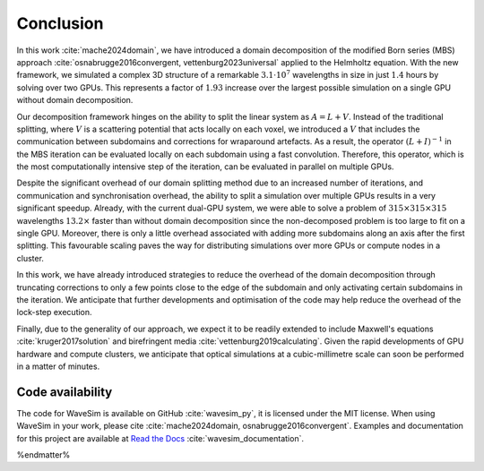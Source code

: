 Conclusion
==========

In this work :cite:`mache2024domain`, we have introduced a domain decomposition of the modified Born series (MBS) approach :cite:`osnabrugge2016convergent, vettenburg2023universal` applied to the Helmholtz equation. With the new framework, we simulated a complex 3D structure of a remarkable :math:`3.1\cdot 10^7` wavelengths in size in just :math:`1.4` hours by solving over two GPUs. This represents a factor of :math:`1.93` increase over the largest possible simulation on a single GPU without domain decomposition. 

Our decomposition framework hinges on the ability to split the linear system as :math:`A=L+V`. Instead of the traditional splitting, where :math:`V` is a scattering potential that acts locally on each voxel, we introduced a :math:`V` that includes the communication between subdomains and corrections for wraparound artefacts. As a result, the operator :math:`(L+I)^{-1}` in the MBS iteration can be evaluated locally on each subdomain using a fast convolution. Therefore, this operator, which is the most computationally intensive step of the iteration, can be evaluated in parallel on multiple GPUs. 

Despite the significant overhead of our domain splitting method due to an increased number of iterations, and communication and synchronisation overhead, the ability to split a simulation over multiple GPUs results in a very significant speedup. Already, with the current dual-GPU system, we were able to solve a problem of :math:`315\times 315\times 315` wavelengths :math:`13.2\times` faster than without domain decomposition since the non-decomposed problem is too large to fit on a single GPU. Moreover, there is only a little overhead associated with adding more subdomains along an axis after the first splitting. This favourable scaling paves the way for distributing simulations over more GPUs or compute nodes in a cluster.

In this work, we have already introduced strategies to reduce the overhead of the domain decomposition through truncating corrections to only a few points close to the edge of the subdomain and only activating certain subdomains in the iteration. We anticipate that further developments and optimisation of the code may help reduce the overhead of the lock-step execution. 

Finally, due to the generality of our approach, we expect it to be readily extended to include Maxwell's equations :cite:`kruger2017solution` and birefringent media :cite:`vettenburg2019calculating`. Given the rapid developments of GPU hardware and compute clusters, we anticipate that optical simulations at a cubic-millimetre scale can soon be performed in a matter of minutes.

Code availability
-----------------
The code for WaveSim is available on GitHub :cite:`wavesim_py`, it is licensed under the MIT license. When using WaveSim in your work, please cite :cite:`mache2024domain, osnabrugge2016convergent`. Examples and documentation for this project are available at `Read the Docs <https://wavesim.readthedocs.io/en/latest/>`_ :cite:`wavesim_documentation`.

%endmatter%